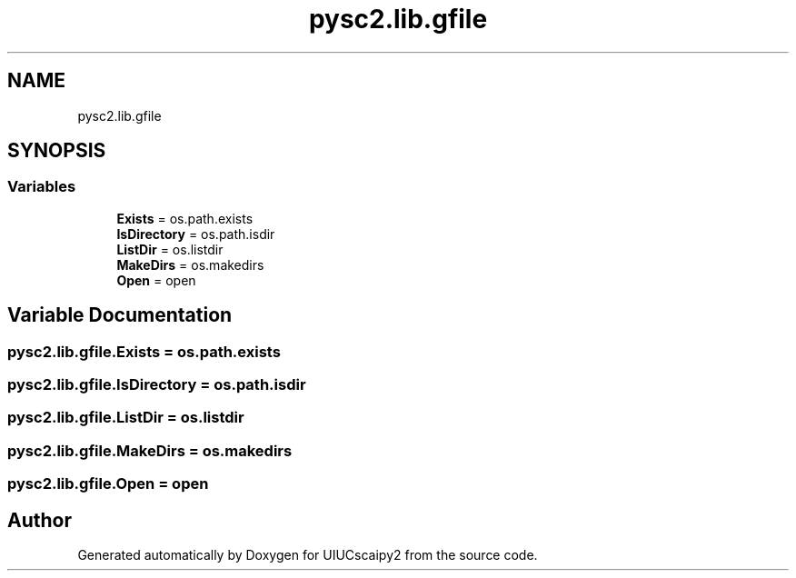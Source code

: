 .TH "pysc2.lib.gfile" 3 "Fri Sep 28 2018" "UIUCscaipy2" \" -*- nroff -*-
.ad l
.nh
.SH NAME
pysc2.lib.gfile
.SH SYNOPSIS
.br
.PP
.SS "Variables"

.in +1c
.ti -1c
.RI "\fBExists\fP = os\&.path\&.exists"
.br
.ti -1c
.RI "\fBIsDirectory\fP = os\&.path\&.isdir"
.br
.ti -1c
.RI "\fBListDir\fP = os\&.listdir"
.br
.ti -1c
.RI "\fBMakeDirs\fP = os\&.makedirs"
.br
.ti -1c
.RI "\fBOpen\fP = open"
.br
.in -1c
.SH "Variable Documentation"
.PP 
.SS "pysc2\&.lib\&.gfile\&.Exists = os\&.path\&.exists"

.SS "pysc2\&.lib\&.gfile\&.IsDirectory = os\&.path\&.isdir"

.SS "pysc2\&.lib\&.gfile\&.ListDir = os\&.listdir"

.SS "pysc2\&.lib\&.gfile\&.MakeDirs = os\&.makedirs"

.SS "pysc2\&.lib\&.gfile\&.Open = open"

.SH "Author"
.PP 
Generated automatically by Doxygen for UIUCscaipy2 from the source code\&.
